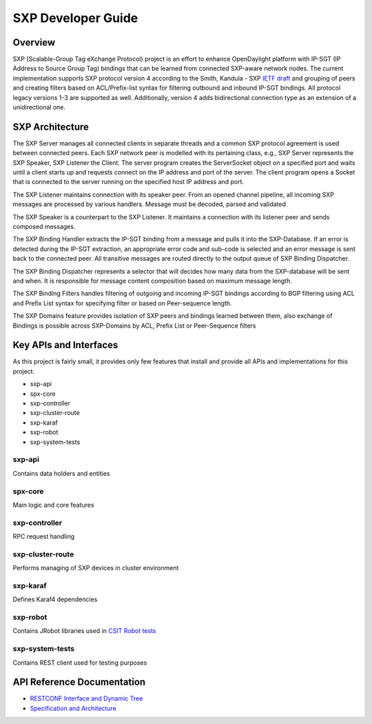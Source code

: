 .. _sxp-dev-guide:

SXP Developer Guide
===================

Overview
--------

SXP (Scalable-Group Tag eXchange Protocol) project is an effort to enhance
OpenDaylight platform with IP-SGT (IP Address to Source Group Tag)
bindings that can be learned from connected SXP-aware network nodes. The
current implementation supports SXP protocol version 4 according to the
Smith, Kandula - SXP `IETF
draft <https://tools.ietf.org/html/draft-smith-kandula-sxp-06>`__ and
grouping of peers and creating filters based on ACL/Prefix-list syntax
for filtering outbound and inbound IP-SGT bindings. All protocol legacy
versions 1-3 are supported as well. Additionally, version 4 adds
bidirectional connection type as an extension of a unidirectional one.

SXP Architecture
----------------

The SXP Server manages all connected clients in separate threads and a
common SXP protocol agreement is used between connected peers. Each SXP
network peer is modelled with its pertaining class, e.g., SXP Server
represents the SXP Speaker, SXP Listener the Client. The server program
creates the ServerSocket object on a specified port and waits until a
client starts up and requests connect on the IP address and port of the
server. The client program opens a Socket that is connected to the
server running on the specified host IP address and port.

The SXP Listener maintains connection with its speaker peer. From an
opened channel pipeline, all incoming SXP messages are processed by
various handlers. Message must be decoded, parsed and validated.

The SXP Speaker is a counterpart to the SXP Listener. It maintains a
connection with its listener peer and sends composed messages.

The SXP Binding Handler extracts the IP-SGT binding from a message and
pulls it into the SXP-Database. If an error is detected during the
IP-SGT extraction, an appropriate error code and sub-code is selected
and an error message is sent back to the connected peer. All transitive
messages are routed directly to the output queue of SXP Binding
Dispatcher.

The SXP Binding Dispatcher represents a selector that will decides how
many data from the SXP-database will be sent and when. It is responsible
for message content composition based on maximum message length.

The SXP Binding Filters handles filtering of outgoing and incoming
IP-SGT bindings according to BGP filtering using ACL and Prefix List
syntax for specifying filter or based on Peer-sequence length.

The SXP Domains feature provides isolation of SXP peers and bindings
learned between them, also exchange of Bindings is possible across
SXP-Domains by ACL, Prefix List or Peer-Sequence filters

Key APIs and Interfaces
-----------------------

As this project is fairly small, it provides only few features that
install and provide all APIs and implementations for this project.

-  sxp-api

-  spx-core

-  sxp-controller

-  sxp-cluster-route

-  sxp-karaf

-  sxp-robot

-  sxp-system-tests

sxp-api
~~~~~~~

Contains data holders and entities

spx-core
~~~~~~~~

Main logic and core features

sxp-controller
~~~~~~~~~~~~~~

RPC request handling

sxp-cluster-route
~~~~~~~~~~~~~~~~~

Performs managing of SXP devices in cluster environment

sxp-karaf
~~~~~~~~~

Defines Karaf4 dependencies

sxp-robot
~~~~~~~~~

Contains JRobot libraries used in `CSIT Robot tests <https://jenkins.opendaylight.org/releng/view/sxp/>`__

sxp-system-tests
~~~~~~~~~~~~~~~~

Contains REST client used for testing purposes

API Reference Documentation
---------------------------

* `RESTCONF Interface and Dynamic Tree <https://wiki.opendaylight.org/images/9/91/SXP_Restconf_Interface_and_Dynamic_Tree.pdf>`__
* `Specification and Architecture <https://wiki.opendaylight.org/images/4/44/SXP_Specification_and_Architecture_v05.pdf>`__
